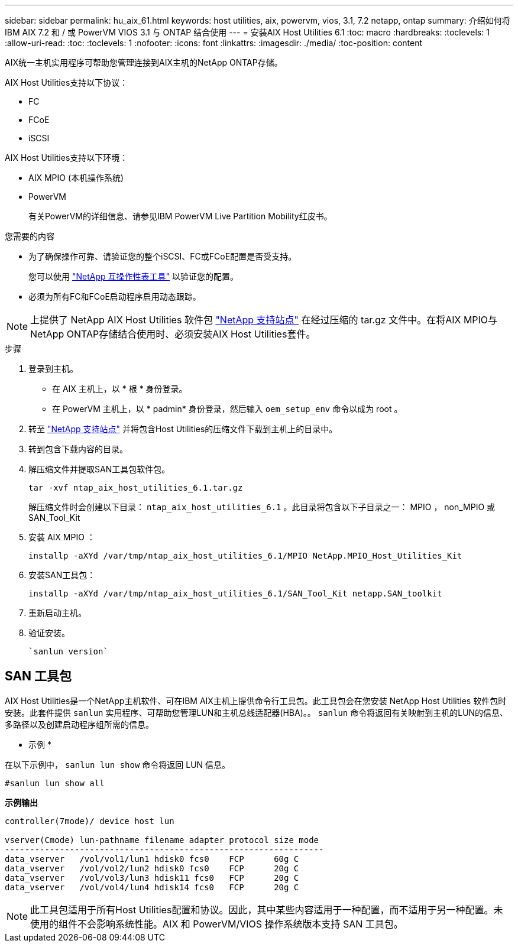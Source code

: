 ---
sidebar: sidebar 
permalink: hu_aix_61.html 
keywords: host utilities, aix, powervm, vios, 3.1, 7.2 netapp, ontap 
summary: 介绍如何将 IBM AIX 7.2 和 / 或 PowerVM VIOS 3.1 与 ONTAP 结合使用 
---
= 安装AIX Host Utilities 6.1
:toc: macro
:hardbreaks:
:toclevels: 1
:allow-uri-read: 
:toc: 
:toclevels: 1
:nofooter: 
:icons: font
:linkattrs: 
:imagesdir: ./media/
:toc-position: content


[role="lead"]
AIX统一主机实用程序可帮助您管理连接到AIX主机的NetApp ONTAP存储。

AIX Host Utilities支持以下协议：

* FC
* FCoE
* iSCSI


AIX Host Utilities支持以下环境：

* AIX MPIO (本机操作系统)
* PowerVM
+
有关PowerVM的详细信息、请参见IBM PowerVM Live Partition Mobility红皮书。



.您需要的内容
* 为了确保操作可靠、请验证您的整个iSCSI、FC或FCoE配置是否受支持。
+
您可以使用 https://mysupport.netapp.com/matrix/imt.jsp?components=65623%3B64703%3B&solution=1&isHWU&src=IMT["NetApp 互操作性表工具"^] 以验证您的配置。

* 必须为所有FC和FCoE启动程序启用动态跟踪。



NOTE: 上提供了 NetApp AIX Host Utilities 软件包 link:https://mysupport.netapp.com/site/products/all/details/hostutilities/downloads-tab/download/61343/6.1/downloads["NetApp 支持站点"^] 在经过压缩的 tar.gz 文件中。在将AIX MPIO与NetApp ONTAP存储结合使用时、必须安装AIX Host Utilities套件。

.步骤
. 登录到主机。
+
** 在 AIX 主机上，以 * 根 * 身份登录。
** 在 PowerVM 主机上，以 * padmin* 身份登录，然后输入 `oem_setup_env` 命令以成为 root 。


. 转至 https://mysupport.netapp.com/site/products/all/details/hostutilities/downloads-tab/download/61343/6.1/downloads["NetApp 支持站点"^] 并将包含Host Utilities的压缩文件下载到主机上的目录中。
. 转到包含下载内容的目录。
. 解压缩文件并提取SAN工具包软件包。
+
`tar -xvf ntap_aix_host_utilities_6.1.tar.gz`

+
解压缩文件时会创建以下目录： `ntap_aix_host_utilities_6.1` 。此目录将包含以下子目录之一： MPIO ， non_MPIO 或 SAN_Tool_Kit

. 安装 AIX MPIO ：
+
`installp -aXYd /var/tmp/ntap_aix_host_utilities_6.1/MPIO NetApp.MPIO_Host_Utilities_Kit`

. 安装SAN工具包：
+
`installp -aXYd /var/tmp/ntap_aix_host_utilities_6.1/SAN_Tool_Kit netapp.SAN_toolkit`

. 重新启动主机。
. 验证安装。
+
[listing]
----
`sanlun version`
----




== SAN 工具包

AIX Host Utilities是一个NetApp主机软件、可在IBM AIX主机上提供命令行工具包。此工具包会在您安装 NetApp Host Utilities 软件包时安装。此套件提供 `sanlun` 实用程序、可帮助您管理LUN和主机总线适配器(HBA)。。 `sanlun` 命令将返回有关映射到主机的LUN的信息、多路径以及创建启动程序组所需的信息。

* 示例 *

在以下示例中， `sanlun lun show` 命令将返回 LUN 信息。

[listing]
----
#sanlun lun show all
----
*示例输出*

[listing]
----
controller(7mode)/ device host lun

vserver(Cmode) lun-pathname filename adapter protocol size mode
----------------------------------------------------------------
data_vserver   /vol/vol1/lun1 hdisk0 fcs0    FCP      60g C
data_vserver   /vol/vol2/lun2 hdisk0 fcs0    FCP      20g C
data_vserver   /vol/vol3/lun3 hdisk11 fcs0   FCP      20g C
data_vserver   /vol/vol4/lun4 hdisk14 fcs0   FCP      20g C
----

NOTE: 此工具包适用于所有Host Utilities配置和协议。因此，其中某些内容适用于一种配置，而不适用于另一种配置。未使用的组件不会影响系统性能。AIX 和 PowerVM/VIOS 操作系统版本支持 SAN 工具包。
